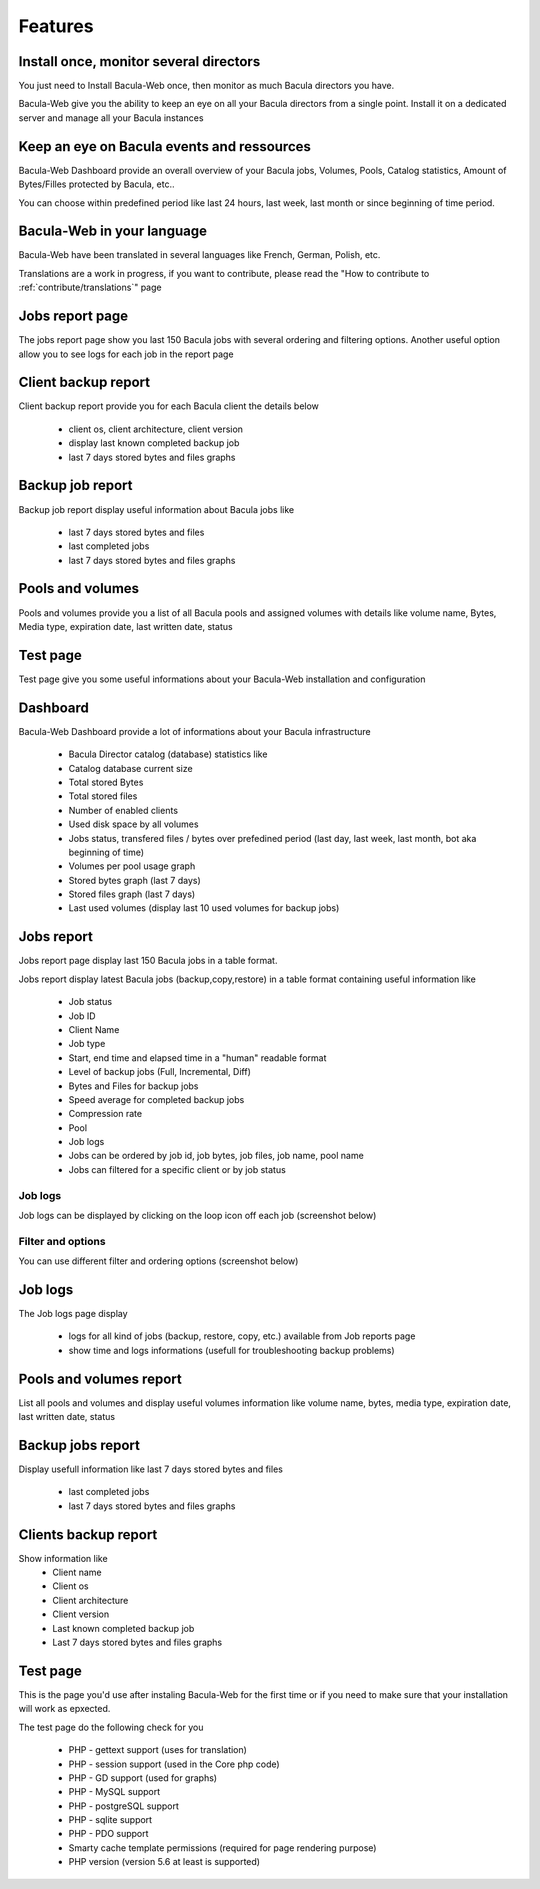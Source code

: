 .. _about/features:

========
Features
========

---------------------------------------
Install once, monitor several directors
---------------------------------------

You just need to Install Bacula-Web once, then monitor as much Bacula directors you have.

Bacula-Web give you the ability to keep an eye on all your Bacula directors from a single point. Install it on a dedicated server and manage all your Bacula instances

-------------------------------------------
Keep an eye on Bacula events and ressources
-------------------------------------------

Bacula-Web Dashboard provide an overall overview of your Bacula jobs, Volumes, Pools, Catalog statistics, Amount of Bytes/Filles protected by Bacula, etc..

You can choose within predefined period like last 24 hours, last week, last month or since beginning of time period.

---------------------------
Bacula-Web in your language
---------------------------

Bacula-Web have been translated in several languages like French, German, Polish, etc.

Translations are a work in progress, if you want to contribute, please read the "How to contribute to :ref:`contribute/translations`" page

----------------
Jobs report page 
----------------

The jobs report page show you last 150 Bacula jobs with several ordering and filtering options.
Another useful option allow you to see logs for each job in the report page

--------------------
Client backup report
--------------------

Client backup report provide you for each Bacula client the details below

   * client os, client architecture, client version
   * display last known completed backup job
   * last 7 days stored bytes and files graphs

-----------------
Backup job report
-----------------

Backup job report display useful information about Bacula jobs like

   * last 7 days stored bytes and files
   * last completed jobs
   * last 7 days stored bytes and files graphs

-----------------
Pools and volumes
-----------------

Pools and volumes provide you a list of all Bacula pools and assigned volumes with details like volume name, Bytes, Media type, expiration date, last written date, status

---------
Test page
---------

Test page give you some useful informations about your Bacula-Web installation and configuration

---------
Dashboard
---------

.. image:: /_static/bacula-web-dashboard.jpg
   :scale: 20 %
   :align: right

Bacula-Web Dashboard provide a lot of informations about your Bacula infrastructure

   * Bacula Director catalog (database) statistics like
   * Catalog database current size
   * Total stored Bytes
   * Total stored files
   * Number of enabled clients
   * Used disk space by all volumes
   * Jobs status, transfered files / bytes over prefedined period (last day, last week, last month, bot aka beginning of time)
   * Volumes per pool usage graph
   * Stored bytes graph (last 7 days)
   * Stored files graph (last 7 days)
   * Last used volumes (display last 10 used volumes for backup jobs)

-----------
Jobs report
-----------

.. image:: /_static/bacula-web-jobs-report.jpg
   :scale: 20 %
   :align: right

Jobs report page display last 150 Bacula jobs in a table format.

Jobs report display latest Bacula jobs (backup,copy,restore) in a table format containing useful information like

   * Job status
   * Job ID
   * Client Name
   * Job type
   * Start, end time and elapsed time in a "human" readable format
   * Level of backup jobs (Full, Incremental, Diff)
   * Bytes and Files for backup jobs
   * Speed average for completed backup jobs
   * Compression rate
   * Pool
   * Job logs 
   * Jobs can be ordered by job id, job bytes, job files, job name, pool name
   * Jobs can filtered for a specific client or by job status

Job logs
========
   
Job logs can be displayed by clicking on the loop icon off each job (screenshot below)

.. image:: /_static/bacula-web-job-logs-option.png
   :scale: 60 %

Filter and options
==================

You can use different filter and ordering options (screenshot below)

.. image:: /_static/bacula-web-jobs-report-options.png
   :scale: 60%

--------
Job logs
--------

The Job logs page display 

   * logs for all kind of jobs (backup, restore, copy, etc.) available from Job reports page
   * show time and logs informations (usefull for troubleshooting backup problems)

.. image:: /_static/bacula-web-job-logs.jpg
   :scale: 20%

------------------------
Pools and volumes report
------------------------

List all pools and volumes and display useful volumes information like volume name, bytes, media type, expiration date, last written date, status

.. image:: /_static/bacula-web-pools-volumes.jpg
   :scale: 20%
                                                                                                                                                                                 
------------------
Backup jobs report
------------------

Display usefull information like last 7 days stored bytes and files

   * last completed jobs
   * last 7 days stored bytes and files graphs

.. image:: /_static/bacula-web-backupjob-report.jpg
   :scale: 20%

---------------------
Clients backup report
---------------------

Show information like 
   * Client name
   * Client os
   * Client architecture
   * Client version
   * Last known completed backup job
   * Last 7 days stored bytes and files graphs

.. image:: /_static/bacula-web-client-report.jpg
   :scale: 20%

---------
Test page
---------

This is the page you'd use after instaling Bacula-Web for the first time or if you need to make sure that your installation will work as epxected.

The test page do the following check for you

   * PHP - gettext support (uses for translation)
   * PHP - session support (used in the Core php code)
   * PHP - GD support (used for graphs)
   * PHP - MySQL support
   * PHP - postgreSQL support
   * PHP - sqlite support
   * PHP - PDO support
   * Smarty cache template permissions (required for page rendering purpose)
   * PHP version (version 5.6 at least is supported)

.. image:: /_static/bacula-web-test-page.png
   :scale: 20%
